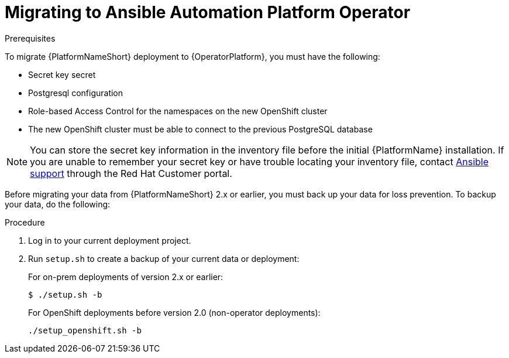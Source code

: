 [id="aap-migration-backup"]
[role="_abstract"]

= Migrating to Ansible Automation Platform Operator

.Prerequisites

To migrate {PlatformNameShort} deployment to {OperatorPlatform}, you must have the following:

* Secret key secret
* Postgresql configuration
* Role-based Access Control for the namespaces on the new OpenShift cluster
* The new OpenShift cluster must be able to connect to the previous PostgreSQL database

[NOTE]
====
You can store the secret key information in the inventory file before the initial {PlatformName} installation. 
If you are unable to remember your secret key or have trouble locating your inventory file, contact link:https://access.redhat.com/[Ansible support] through the Red Hat Customer portal.
====

Before migrating your data from {PlatformNameShort} 2.x or earlier, you must back up your data for loss prevention. To backup your data, do the following:

.Procedure
. Log in to your current deployment project.
. Run `setup.sh` to create a backup of your current data or deployment:
+
For on-prem deployments of version 2.x or earlier:
+
-----
$ ./setup.sh -b
-----
+
For OpenShift deployments before version 2.0 (non-operator deployments):
+
-----
./setup_openshift.sh -b
-----
//reminder - add a cross reference statement to new Backup and Restore doc once published. "For Openshift Operator installations for version 2.0 and later, refer to"
